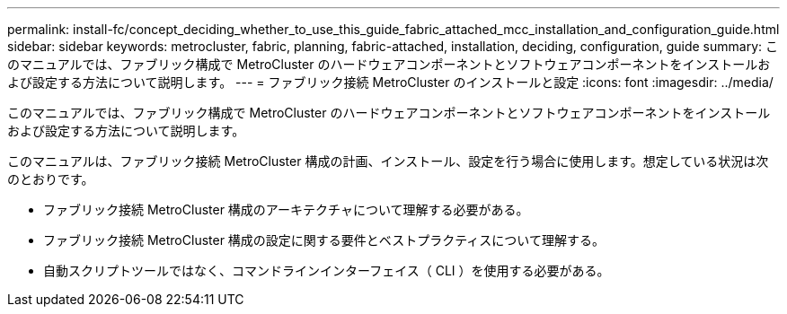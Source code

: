---
permalink: install-fc/concept_deciding_whether_to_use_this_guide_fabric_attached_mcc_installation_and_configuration_guide.html 
sidebar: sidebar 
keywords: metrocluster, fabric, planning, fabric-attached, installation, deciding, configuration, guide 
summary: このマニュアルでは、ファブリック構成で MetroCluster のハードウェアコンポーネントとソフトウェアコンポーネントをインストールおよび設定する方法について説明します。 
---
= ファブリック接続 MetroCluster のインストールと設定
:icons: font
:imagesdir: ../media/


[role="lead"]
このマニュアルでは、ファブリック構成で MetroCluster のハードウェアコンポーネントとソフトウェアコンポーネントをインストールおよび設定する方法について説明します。

このマニュアルは、ファブリック接続 MetroCluster 構成の計画、インストール、設定を行う場合に使用します。想定している状況は次のとおりです。

* ファブリック接続 MetroCluster 構成のアーキテクチャについて理解する必要がある。
* ファブリック接続 MetroCluster 構成の設定に関する要件とベストプラクティスについて理解する。
* 自動スクリプトツールではなく、コマンドラインインターフェイス（ CLI ）を使用する必要がある。

